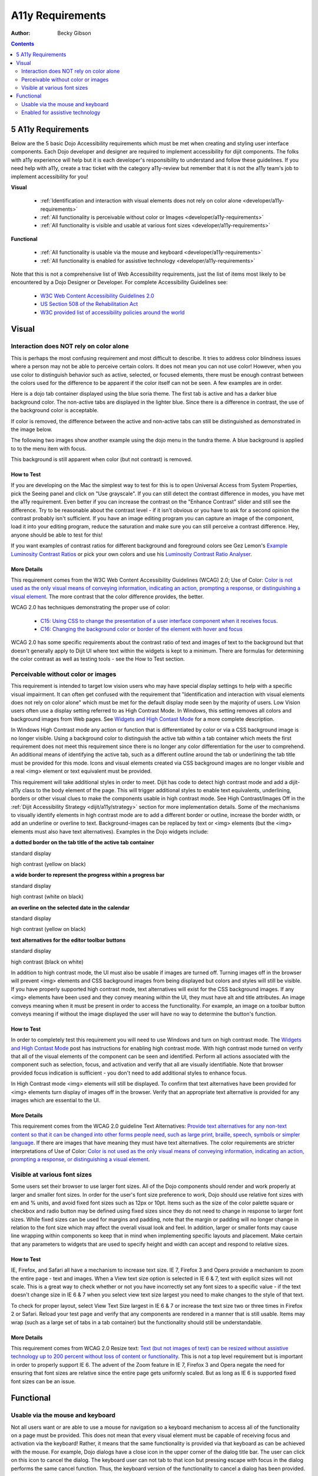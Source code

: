 .. _developer/a11y-requirements:

=================
A11y Requirements
=================

:Author: Becky Gibson

.. contents::
   :depth: 2


5 A11y Requirements
===================

Below are the 5 basic Dojo Accessibility requirements which must be met when creating and styling user interface components. Each Dojo developer and designer are required to implement accessibility for dijit components. The folks with a11y experience will help but it is each developer's responsibility to understand and follow these guidelines. If you need help with a11y, create a trac ticket with the category a11y-review but remember that it is not the a11y team's job to implement accessibility for you!

**Visual**

  + :ref:`Identification and interaction with visual elements does not rely on color alone <developer/a11y-requirements>`
  + :ref:`All functionality is perceivable without color or Images <developer/a11y-requirements>`
  + :ref:`All functionality is visible and usable at various font sizes <developer/a11y-requirements>`

**Functional**

  + :ref:`All functionality is usable via the mouse and keyboard <developer/a11y-requirements>`
  + :ref:`All functionality is enabled for assistive technology <developer/a11y-requirements>`

Note that this is not a comprehensive list of Web Accessibility requirements, just the list of items most likely to be encountered by a Dojo Designer or Developer. For complete Accessibility Guidelines see:

  + `W3C Web Content Accessibility Guidelines 2.0 <http://www.w3.org/WAI/GL/>`_
  + `US Section 508 of the Rehabilitation Act <http://www.section508.gov/>`_
  + `W3C provided list of accessibility policies around the world <http://www.w3.org/WAI/Policy/>`_


Visual
======

Interaction does NOT rely on color alone
----------------------------------------

This is perhaps the most confusing requirement and most difficult to describe. It tries to address color blindness issues where a person may not be able to perceive certain colors. It does not mean you can not use color! However, when you use color to distinguish behavior such as active, selected, or focused elements, there must be enough contrast between the colors used for the difference to be apparent if the color itself can not be seen. A few examples are in order.

Here is a dojo tab container displayed using the blue soria theme. The first tab is active and has a darker blue background color. The non-active tabs are displayed in the lighter blue. Since there is a difference in contrast, the use of the background color is acceptable.

.. image:: soriatabcontainer.png

If color is removed, the difference between the active and non-active tabs can still be distinguished as demonstrated in the image below.

.. image:: soriatabcontainergrey.png

The following two images show another example using the dojo menu in the tundra theme. A blue background is applied to to the menu item with focus.

.. image:: tundramenu.png

This background is still apparent when color (but not contrast) is removed.

.. image:: tundramenugrey.png

How to Test
~~~~~~~~~~~

If you are developing on the Mac the simplest way to test for this is to open Universal Access from System Properties, pick the Seeing panel and click on "Use grayscale". If you can still detect the contrast difference in modes, you have met the a11y requirement. Even better if you can increase the contrast on the "Enhance Contrast" slider and still see the difference. Try to be reasonable about the contrast level - if it isn't obvious or you have to ask for a second opinion the contrast probably isn't sufficient. If you have an image editing program you can capture an image of the component, load it into your editing program, reduce the saturation and make sure you can still perceive a contrast difference. Hey, anyone should be able to test for this!

If you want examples of contrast ratios for different background and foreground colors see Gez Lemon's `Example Luminosity Contrast Ratios <http://juicystudio.com/services/coloursaferatio.php>`_ or pick your own colors and use his `Luminosity Contrast Ratio Analyser <http://juicystudio.com/services/luminositycontrastratio.php>`_.

More Details
~~~~~~~~~~~~
This requirement comes from the W3C Web Content Accessibility Guidelines (WCAG) 2.0; Use of Color: `Color is not used as the only visual means of conveying information, indicating an action, prompting a response, or distinguishing a visual element <http://www.w3.org/TR/WCAG20/#visual-audio-contrast-without-color>`_. The more contrast that the color difference provides, the better.

WCAG 2.0 has techniques demonstrating the proper use of color:

  + `C15: Using CSS to change the presentation of a user interface component when it receives focus <http://www.w3.org/TR/2008/WD-WCAG20-TECHS-20080430/C15.html>`_.
  + `C16: Changing the background color or border of the element with hover and focus <http://www.w3.org/TR/2008/WD-WCAG20-TECHS-20080430/C16.html>`_

WCAG 2.0 has some specific requirements about the contrast ratio of text and images of text to the background but that doesn't generally apply to Dijit UI where text within the widgets is kept to a minimum. There are formulas for determining the color contrast as well as testing tools - see the How to Test section.

Perceivable without color or images
-----------------------------------

This requirement is intended to target low vision users who may have special display settings to help with a specific visual impairment. It can often get confused with the requirement that "Identification and interaction with visual elements does not rely on color alone" which must be met for the default display mode seen by the majority of users. Low Vision users often use a display setting referred to as High Contrast Mode. In Windows, this setting removes all colors and background images from Web pages. See `Widgets and High Contast Mode <http://www.dojotoolkit.org/2007/03/30/widgets-and-high-contrast-mode>`_ for a more complete description.

In Windows High Contrast mode any action or function that is differentiated by color or via a CSS background image is no longer visible. Using a background color to distinguish the active tab within a tab container which meets the first requirement does not meet this requirement since there is no longer any color differentiation for the user to comprehend. An additional means of identifying the active tab, such as a different outline around the tab or underlining the tab title must be provided for this mode. Icons and visual elements created via CSS background images are no longer visible and a real <img> element or text equivalent must be provided.

This requirement will take additional styles in order to meet. Dijit has code to detect high contrast mode and add a dijit-a11y class to the body element of the page. This will trigger additional styles to enable text equivalents, underlining, borders or other visual clues to make the components usable in high contrast mode. See High Contrast/Images Off in the :ref:`Dijit Accessibility Strategy <dijit/a11y/strategy>` section for more implementation details. Some of the mechanisms to visually identify elements in high contrast mode are to add a different border or outline, increase the border width, or add an underline or overline to text. Background-images can be replaced by text or <img> elements (but the <img> elements must also have text alternatives). Examples in the Dojo widgets include:

**a dotted border on the tab title of the active tab container**

.. image:: tab.png

standard display

.. image:: tabHC.png

high contrast (yellow on black)

**a wide border to represent the progress within a progress bar**

.. image:: progress.png

standard display

.. image:: progressHC.png

high contrast (white on black)

**an overline on the selected date in the calendar**

.. image:: calendar.png

standard display

.. image:: calendarHC.png

high contrast (yellow on black)

**text alternatives for the editor toolbar buttons**

.. image:: toolbar.png

standard display

.. image:: toolbarHC.png

high contrast (black on white)

In addition to high contrast mode, the UI must also be usable if images are turned off. Turning images off in the browser will prevent <img> elements and CSS background images from being displayed but colors and styles will still be visible. If you have properly supported high contrast mode, text alternatives will exist for the CSS background images. If any <img> elements have been used and they convey meaning within the UI, they must have alt and title attributes. An image conveys meaning when it must be present in order to access the functionality. For example, an image on a toolbar button conveys meaning if without the image displayed the user will have no way to determine the button's function.

How to Test
~~~~~~~~~~~

In order to completely test this requirement you will need to use Windows and turn on high contrast mode. The `Widgets and High Contast Mode <http://www.dojotoolkit.org/2007/03/30/widgets-and-high-contrast-mode>`_ post has instructions for enabling high contrast mode. With high contrast mode turned on verify that all of the visual elements of the component can be seen and identified. Perform all actions associated with the component such as selection, focus, and activation and verify that all are visually identifiable. Note that browser provided focus indication is sufficient - you don't need to add additional styles to enhance focus.

In High Contrast mode <img> elements will still be displayed. To confirm that text alternatives have been provided for <img> elements turn display of images off in the browser. Verify that an appropriate text alternative is provided for any images which are essential to the UI.

More Details
~~~~~~~~~~~~

This requirement comes from the WCAG 2.0 guideline Text Alternatives: `Provide text alternatives for any non-text content so that it can be changed into other forms people need, such as large print, braille, speech, symbols or simpler language <http://www.w3.org/TR/WCAG20/#text-equiv>`_. If there are images that have meaning they must have text alternatives. The color requirements are stricter interpretations of Use of Color: `Color is not used as the only visual means of conveying information, indicating an action, prompting a response, or distinguishing a visual element <http://www.w3.org/TR/WCAG20/#visual-audio-contrast-without-color>`_.

Visible at various font sizes
-----------------------------

Some users set their browser to use larger font sizes. All of the Dojo components should render and work properly at larger and smaller font sizes. In order for the user's font size preference to work, Dojo should use relative font sizes with em and % units, and avoid fixed font sizes such as 12px or 10pt. Items such as the size of the color palette square or checkbox and radio button may be defined using fixed sizes since they do not need to change in response to larger font sizes. While fixed sizes can be used for margins and padding, note that the margin or padding will no longer change in relation to the font size which may affect the overall visual look and feel. In addition, larger or smaller fonts may cause line wrapping within components so keep that in mind when implementing specific layouts and placement. Make certain that any parameters to widgets that are used to specify height and width can accept and respond to relative sizes.

How to Test
~~~~~~~~~~~

IE, Firefox, and Safari all have a mechanism to increase text size. IE 7, Firefox 3 and Opera provide a mechanism to zoom the entire page - text and images. When a View text size option is selected in IE 6 & 7, text with explicit sizes will not scale. This is a great way to check whether or not you have incorrectly set any font sizes to a specific value - if the text doesn't change size in IE 6 & 7 when you select view text size largest you need to make changes to the style of that text.

To check for proper layout, select View Text Size largest in IE 6 & 7 or increase the text size two or three times in Firefox 2 or Safari. Reload your test page and verify that any components are rendered in a manner that is still usable. Items may wrap (such as a large set of tabs in a tab container) but the functionality should still be understandable.

More Details
~~~~~~~~~~~~

This requirement comes from WCAG 2.0 Resize text: `Text (but not images of text) can be resized without assistive technology up to 200 percent without loss of content or functionality <http://www.w3.org/TR/WCAG20/#visual-audio-contrast-scale>`_. This is not a top level requirement but is important in order to properly support IE 6. The advent of the Zoom feature in IE 7, Firefox 3 and Opera negate the need for ensuring that font sizes are relative since the entire page gets uniformly scaled. But as long as IE 6 is supported fixed font sizes can be an issue.


Functional
==========

Usable via the mouse and keyboard
---------------------------------

Not all users want or are able to use a mouse for navigation so a keyboard mechanism to access all of the functionality on a page must be provided. This does not mean that every visual element must be capable of receiving focus and activation via the keyboard! Rather, it means that the same functionality is provided via that keyboard as can be achieved with the mouse. For example, Dojo dialogs have a close icon in the upper corner of the dialog title bar. The user can click on this icon to cancel the dialog. The keyboard user can not tab to that icon but pressing escape with focus in the dialog performs the same cancel function. Thus, the keyboard version of the functionality to cancel a dialog has been provided.

How to Test
~~~~~~~~~~~

Break free from your mouse! Any developer can test using just the keyboard. You may have to learn a few basic keystrokes for general navigation within your browser. There are some references for general keyboard usage in the :ref:`Testing Widgets For Accessibility <quickstart/writingWidgets/a11yTesting>` section. Make certain that all functionality of the component can be accessed via the keyboard. The keyboard usage of all existing dijit widgets are documented on the book page for each widget in Part 2: Dijit.

More Details
~~~~~~~~~~~~

This requirement comes from a WCAG 2.0 guideline: `Keyboard Accessible: Make all functionality available from a keyboard <http://www.w3.org/TR/WCAG20/#keyboard-operation>`_.

By default browsers provide focus to form fields and links. The user can use the tab key to move focus within these items on a page. With many sophisticated UI components on a page, tabbing to interact within all of these items would be tedious. Thus, it is recommended, and Dijit has implemented, arrow key and other keyboard navigation within widgets. There are various Dojo and dijit functions to make implementation of keyboard support easier. See the :ref:`Creating Accessible Widgets <quickstart/writingWidgets/a11y>` section.

When creating a new component for use on the Web follow any existing keyboard conventions of a similar Desktop component. There is a group working on a `DHTML Style Guide <http://dev.aol.com/dhtml_style_guide>`_ to define the keystrokes and behaviors to implement for Web components. As of October, 2008, this document is still in draft stage but is a good reference for implementing keyboard support.

Enabled for assistive technology
--------------------------------

People who use screen readers and other assistive technology need additional information about the user interface components such as the type and current state. The Accessible Rich Internet Applications specification from the W3C describes the roles and states which can be applied to scripted user interface controls. The browser interprets this addition semantic information and provides it to assistive technologies via the Accessibility API of the operating system. ARIA has been implemented in all of the widgets in the Dojo core widget set - dijit. See the Implement ARIA Specification material in the :ref:`Dijit Accessibility Strategy <dijit/a11y/strategy>` section.

Since ARIA is still new, assistance from a developer familiar with ARIA and assistive technology will be needed to implement and test this feature. However, any developer can implement and test the basic ARIA roles and state. The :ref:`Dijit Accessibility Resources <dijit/a11y/resources>` section provides details on the api's that Dojo developers can use to implement ARIA. The :ref:`Add ARIA Information <quickstart/writingWidgets/a11y>` part of the :ref:`Creating Accessible Widgets <quickstart/writingWidgets/a11y>` section has more details on implementing ARIA when creating a widget.

How to Test
~~~~~~~~~~~

The ARIA specification is currently only implemented on Windows in Firefox 2 and works with the Window-Eyes and JAWS screen readers. Firefox 3 will support ARIA on Windows and Linux. ARIA support is being added to IE 8, Opera 9.5 and a post 3.0 version of Safari. The Testing Widgets for Accessibility section has information on how to test ARIA. Anyone can perform basic ARIA testing using the MS Inspect or ACCProbe tools. For complete testing screen reeder skills are required. If a developer requires assistance creating or verifying ARIA implementation, create a Dojo Trac ticket with the component set to a11y - review. Please try to do as much ARIA implementation and testing as possible on your own and don't just throw the work at an accessibility person. Engage accessibility help before the widget is complete so accessibility can be included in the design process.

More Details
~~~~~~~~~~~~

See the following resources for more details on ARIA

  + `A recorded demo of using the Dijit Demo Mail app with a screen reader <http://weba11y.com/demos/DojoMailDemo/lib/playback.html>`_
  + `W3C Protocols and Formats Working Group Page <http://www.w3.org/WAI/PF/>`_ (the group developing the ARIA spec)
  + `ARIA: Accessible Rich Internet Applications <http://developer.mozilla.org/en/Accessible_DHTML>`_ in the Mozilla Developer Center
  + `Various Presentations on Dojo and ARIA <http://www.weba11y.com/Presentations/presentations.html>`_
